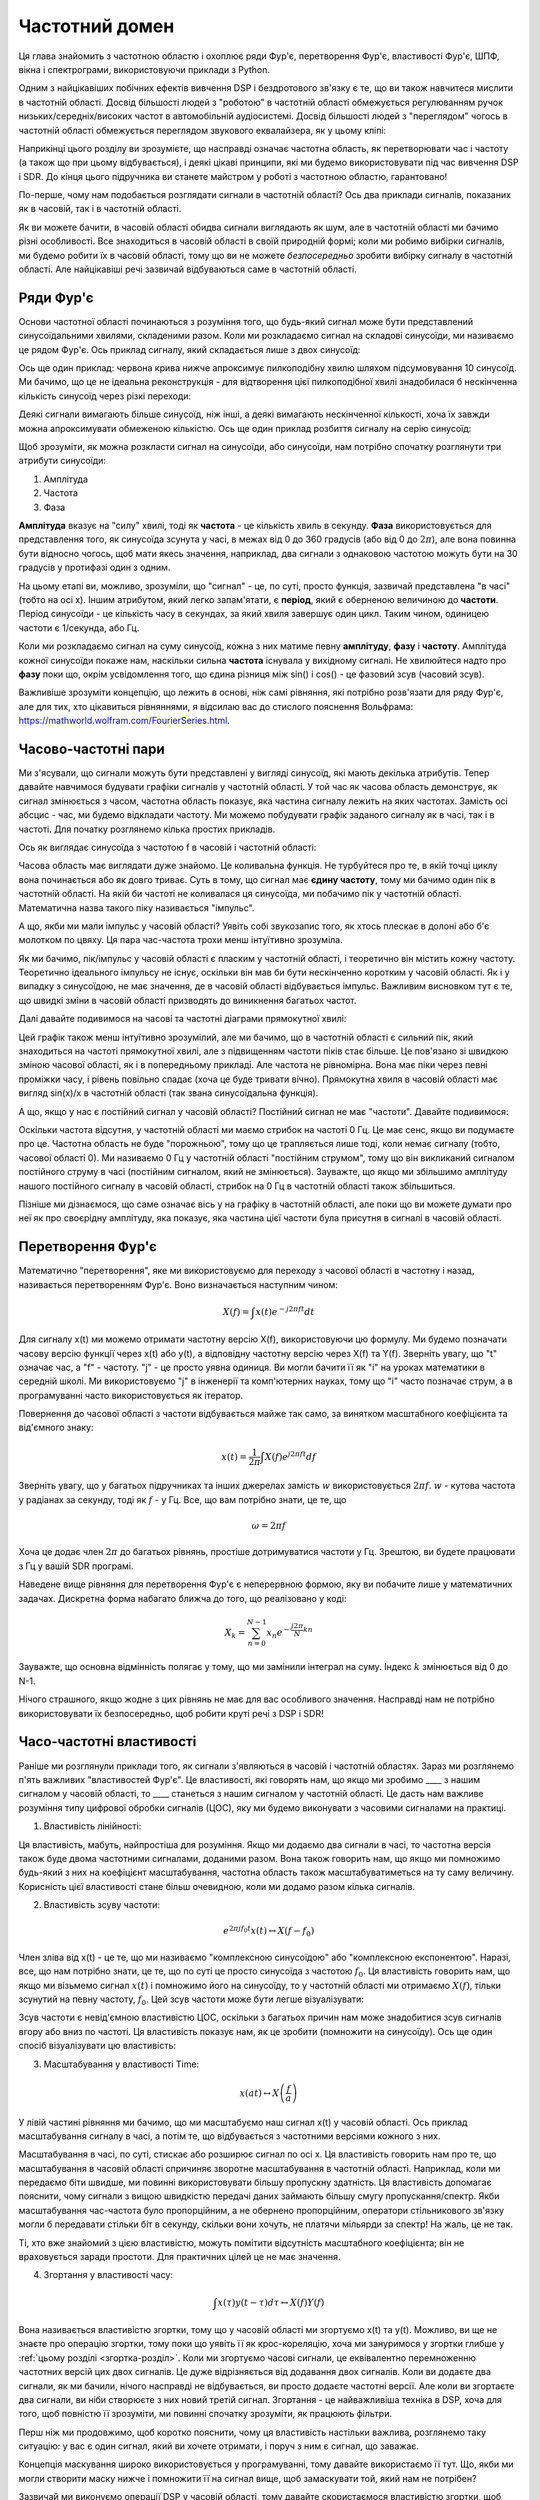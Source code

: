 .. _freq-domain-chapter:

#####################
Частотний домен
#####################

Ця глава знайомить з частотною областю і охоплює ряди Фур'є, перетворення Фур'є, властивості Фур'є, ШПФ, вікна і спектрограми, використовуючи приклади з Python.  

Одним з найцікавіших побічних ефектів вивчення DSP і бездротового зв'язку є те, що ви також навчитеся мислити в частотній області.  Досвід більшості людей з "роботою" в частотній області обмежується регулюванням ручок низьких/середніх/високих частот в автомобільній аудіосистемі.  Досвід більшості людей з "переглядом" чогось в частотній області обмежується переглядом звукового еквалайзера, як у цьому кліпі:

.. image:: ../_images/audio_equalizer.webp
   :align: center
   
Наприкінці цього розділу ви зрозумієте, що насправді означає частотна область, як перетворювати час і частоту (а також що при цьому відбувається), і деякі цікаві принципи, які ми будемо використовувати під час вивчення DSP і SDR.  До кінця цього підручника ви станете майстром у роботі з частотною областю, гарантовано!

По-перше, чому нам подобається розглядати сигнали в частотній області?  Ось два приклади сигналів, показаних як в часовій, так і в частотній області.

.. image:: ../_images/time_and_freq_domain_example_signals.png
   :scale: 40 %
   :align: center
   :alt: Два сигнали в часовій області можуть виглядати як шум, але в частотній області ми бачимо додаткові особливості

Як ви можете бачити, в часовій області обидва сигнали виглядають як шум, але в частотній області ми бачимо різні особливості.  Все знаходиться в часовій області в своїй природній формі; коли ми робимо вибірки сигналів, ми будемо робити їх в часовій області, тому що ви не можете *безпосередньо* зробити вибірку сигналу в частотній області.  Але найцікавіші речі зазвичай відбуваються саме в частотній області. 

***************
Ряди Фур'є
***************

Основи частотної області починаються з розуміння того, що будь-який сигнал може бути представлений синусоїдальними хвилями, складеними разом.  Коли ми розкладаємо сигнал на складові синусоїди, ми називаємо це рядом Фур'є.  Ось приклад сигналу, який складається лише з двох синусоїд:

.. image:: ../_images/summing_sinusoids.svg
   :align: center
   :target: ../_images/summing_sinusoids.svg
   :alt: Простий приклад того, як сигнал може складатися з декількох синусоїд, демонструючи ряд Фур'є
   
Ось ще один приклад: червона крива нижче апроксимує пилкоподібну хвилю шляхом підсумовування 10 синусоїд.  Ми бачимо, що це не ідеальна реконструкція - для відтворення цієї пилкоподібної хвилі знадобилася б нескінченна кількість синусоїд через різкі переходи:

.. image:: ../_images/fourier_series_triangle.gif
   :scale: 70 %   
   :align: center
   :alt: Анімація розкладання у ряд Фур'є трикутної хвилі (так званої пилкоподібної)
   
Деякі сигнали вимагають більше синусоїд, ніж інші, а деякі вимагають нескінченної кількості, хоча їх завжди можна апроксимувати обмеженою кількістю.  Ось ще один приклад розбиття сигналу на серію синусоїд:

.. image:: ../_images/fourier_series_arbitrary_function.gif
   :scale: 70 %   
   :align: center  
   :alt: Анімація розкладання в ряд Фур'є довільної функції, що складається з прямокутних імпульсів

Щоб зрозуміти, як можна розкласти сигнал на синусоїди, або синусоїди, нам потрібно спочатку розглянути три атрибути синусоїди:

#. Амплітуда
#. Частота
#. Фаза

**Амплітуда** вказує на "силу" хвилі, тоді як **частота** - це кількість хвиль в секунду.  **Фаза** використовується для представлення того, як синусоїда зсунута у часі, в межах від 0 до 360 градусів (або від 0 до :math:`2\pi`), але вона повинна бути відносно чогось, щоб мати якесь значення, наприклад, два сигнали з однаковою частотою можуть бути на 30 градусів у протифазі один з одним.

.. image:: ../_images/amplitude_phase_period.svg
   :align: center
   :target: ../_images/amplitude_phase_period.svg
   :alt: Еталонна діаграма амплітуди, фази та частоти синусоїди (так званої синусоїди)
   
На цьому етапі ви, можливо, зрозуміли, що "сигнал" - це, по суті, просто функція, зазвичай представлена "в часі" (тобто на осі х). Іншим атрибутом, який легко запам'ятати, є **період**, який є оберненою величиною до **частоти**. Період синусоїди - це кількість часу в секундах, за який хвиля завершує один цикл.  Таким чином, одиницею частоти є 1/секунда, або Гц.
   
Коли ми розкладаємо сигнал на суму синусоїд, кожна з них матиме певну **амплітуду**, **фазу** і **частоту**.  Амплітуда кожної синусоїди покаже нам, наскільки сильна **частота** існувала у вихідному сигналі.  Не хвилюйтеся надто про **фазу** поки що, окрім усвідомлення того, що єдина різниця між sin() і cos() - це фазовий зсув (часовий зсув).

Важливіше зрозуміти концепцію, що лежить в основі, ніж самі рівняння, які потрібно розв'язати для ряду Фур'є, але для тих, хто цікавиться рівняннями, я відсилаю вас до стислого пояснення Вольфрама: https://mathworld.wolfram.com/FourierSeries.html.  

********************
Часово-частотні пари
********************

Ми з'ясували, що сигнали можуть бути представлені у вигляді синусоїд, які мають декілька атрибутів. Тепер давайте навчимося будувати графіки сигналів у частотній області. У той час як часова область демонструє, як сигнал змінюється з часом, частотна область показує, яка частина сигналу лежить на яких частотах. Замість осі абсцис - час, ми будемо відкладати частоту.  Ми можемо побудувати графік заданого сигналу як в часі, так і в частоті.  Для початку розглянемо кілька простих прикладів.

Ось як виглядає синусоїда з частотою f в часовій і частотній області:

.. image:: ../_images/sine-wave.png
   :scale: 70 % 
   :align: center
   :alt: Часо-частотна пара Фур'є синусоїди, яка є імпульсом у частотній області

Часова область має виглядати дуже знайомо. Це коливальна функція. Не турбуйтеся про те, в якій точці циклу вона починається або як довго триває.  Суть в тому, що сигнал має **єдину частоту**, тому ми бачимо один пік в частотній області.  На якій би частоті не коливалася ця синусоїда, ми побачимо пік у частотній області.  Математична назва такого піку називається "імпульс".

А що, якби ми мали імпульс у часовій області?  Уявіть собі звукозапис того, як хтось плескає в долоні або б'є молотком по цвяху.  Ця пара час-частота трохи менш інтуїтивно зрозуміла.

.. image:: ../_images/impulse.png
   :scale: 70 % 
   :align: center  
   :alt: Часово-частотна Фур'є-пара імпульсу в часовій області, яка є горизонтальною лінією (всі частоти) в частотній області

Як ми бачимо, пік/імпульс у часовій області є пласким у частотній області, і теоретично він містить кожну частоту. Теоретично ідеального імпульсу не існує, оскільки він мав би бути нескінченно коротким у часовій області.  Як і у випадку з синусоїдою, не має значення, де в часовій області відбувається імпульс.  Важливим висновком тут є те, що швидкі зміни в часовій області призводять до виникнення багатьох частот.

Далі давайте подивимося на часові та частотні діаграми прямокутної хвилі:

.. image:: ../_images/square-wave.svg
   :align: center 
   :target: ../_images/square-wave.svg
   :alt: Часово-частотна пара Фур'є квадратної хвилі, яка є синусоїдою (функцією sin(x)/x) у частотній області

Цей графік також менш інтуїтивно зрозумілий, але ми бачимо, що в частотній області є сильний пік, який знаходиться на частоті прямокутної хвилі, але з підвищенням частоти піків стає більше.  Це пов'язано зі швидкою зміною часової області, як і в попередньому прикладі.  Але частота не рівномірна. Вона має піки через певні проміжки часу, і рівень повільно спадає (хоча це буде тривати вічно).  Прямокутна хвиля в часовій області має вигляд sin(x)/x в частотній області (так звана синусоїдальна функція).

А що, якщо у нас є постійний сигнал у часовій області?  Постійний сигнал не має "частоти".   Давайте подивимося:

.. image:: ../_images/dc-signal.png
   :scale: 80 % 
   :align: center 
   :alt: Часово-частотна пара Фур'є сигналу постійного струму, який є імпульсом з частотою 0 Гц у частотній області

Оскільки частота відсутня, у частотній області ми маємо стрибок на частоті 0 Гц. Це має сенс, якщо ви подумаєте про це.  Частотна область не буде "порожньою", тому що це трапляється лише тоді, коли немає сигналу (тобто, часової області 0).  Ми називаємо 0 Гц у частотній області "постійним струмом", тому що він викликаний сигналом постійного струму в часі (постійним сигналом, який не змінюється).  Зауважте, що якщо ми збільшимо амплітуду нашого постійного сигналу в часовій області, стрибок на 0 Гц в частотній області також збільшиться.

Пізніше ми дізнаємося, що саме означає вісь y на графіку в частотній області, але поки що ви можете думати про неї як про своєрідну амплітуду, яка показує, яка частина цієї частоти була присутня в сигналі в часовій області.
   
*****************
Перетворення Фур'є
*****************

Математично "перетворення", яке ми використовуємо для переходу з часової області в частотну і назад, називається перетворенням Фур'є.  Воно визначається наступним чином:

.. math::
   X(f) = \int x(t) e^{-j2\pi ft} dt

Для сигналу x(t) ми можемо отримати частотну версію X(f), використовуючи цю формулу.  Ми будемо позначати часову версію функції через x(t) або y(t), а відповідну частотну версію через X(f) та Y(f).  Зверніть увагу, що "t" означає час, а "f" - частоту. "j" - це просто уявна одиниця. Ви могли бачити її як "i" на уроках математики в середній школі.  Ми використовуємо "j" в інженерії та комп'ютерних науках, тому що "i" часто позначає струм, а в програмуванні часто використовується як ітератор.

Повернення до часової області з частоти відбувається майже так само, за винятком масштабного коефіцієнта та від'ємного знаку:

.. math::
   x(t) = \frac{1}{2 \pi} \int X(f) e^{j2\pi ft} df

Зверніть увагу, що у багатьох підручниках та інших джерелах замість :math:`w` використовується :math:`2\pi f`. :math:`w` - кутова частота у радіанах за секунду, тоді як :math:`f` - у Гц.  Все, що вам потрібно знати, це те, що

.. math::
   \omega = 2 \pi f

Хоча це додає член :math:`2 \pi` до багатьох рівнянь, простіше дотримуватися частоти у Гц. Зрештою, ви будете працювати з Гц у вашій SDR програмі.

Наведене вище рівняння для перетворення Фур'є є неперервною формою, яку ви побачите лише у математичних задачах.  Дискретна форма набагато ближча до того, що реалізовано у коді:

.. math::
   X_k = \sum_{n=0}^{N-1} x_n e^{-\frac{j2\pi}{N}kn}
   
Зауважте, що основна відмінність полягає у тому, що ми замінили інтеграл на суму.  Індекс :math:`k` змінюється від 0 до N-1.  

Нічого страшного, якщо жодне з цих рівнянь не має для вас особливого значення. Насправді нам не потрібно використовувати їх безпосередньо, щоб робити круті речі з DSP і SDR!

*************************
Часо-частотні властивості
*************************

Раніше ми розглянули приклади того, як сигнали з'являються в часовій і частотній областях.  Зараз ми розглянемо п'ять важливих "властивостей Фур'є".  Це властивості, які говорять нам, що якщо ми зробимо ____ з нашим сигналом у часовій області, то ____ станеться з нашим сигналом у частотній області.  Це дасть нам важливе розуміння типу цифрової обробки сигналів (ЦОС), яку ми будемо виконувати з часовими сигналами на практиці.

1. Властивість лінійності:

.. математика::
   a x(t) + b y(t) \leftrightarrow a X(f) + b Y(f)

Ця властивість, мабуть, найпростіша для розуміння.  Якщо ми додаємо два сигнали в часі, то частотна версія також буде двома частотними сигналами, доданими разом.  Вона також говорить нам, що якщо ми помножимо будь-який з них на коефіцієнт масштабування, частотна область також масштабуватиметься на ту саму величину.  Корисність цієї властивості стане більш очевидною, коли ми додамо разом кілька сигналів.

2. Властивість зсуву частоти:

.. math::
   e^{2 \pi j f_0 t}x(t) \leftrightarrow X(f-f_0)

Член зліва від x(t) - це те, що ми називаємо "комплексною синусоїдою" або "комплексною експонентою". Наразі, все, що нам потрібно знати, це те, що по суті це просто синусоїда з частотою :math:`f_0`.  Ця властивість говорить нам, що якщо ми візьмемо сигнал :math:`x(t)` і помножимо його на синусоїду, то у частотній області ми отримаємо :math:`X(f)`, тільки зсунутий на певну частоту, :math:`f_0`.  Цей зсув частоти може бути легше візуалізувати:

.. image:: ../_images/freq-shift.svg
   :align: center 
   :target: ../_images/freq-shift.svg
   :alt: Зображення частотного зсуву сигналу у частотній області

Зсув частоти є невід'ємною властивістю ЦОС, оскільки з багатьох причин нам може знадобитися зсув сигналів вгору або вниз по частоті. Ця властивість показує нам, як це зробити (помножити на синусоїду).  Ось ще один спосіб візуалізувати цю властивість:

.. image:: ../_images/freq-shift-diagram.svg
   :align: center
   :target: ../_images/freq-shift-diagram.svg
   :alt: Візуалізація зсуву частоти шляхом множення на синусоїду або синусоїду
   
3. Масштабування у властивості Time:

.. math::
   x(at) \leftrightarrow X\left(\frac{f}{a}\right)

У лівій частині рівняння ми бачимо, що ми масштабуємо наш сигнал x(t) у часовій області. Ось приклад масштабування сигналу в часі, а потім те, що відбувається з частотними версіями кожного з них.

.. image:: ../_images/time-scaling.svg
   :align: center
   :target: ../_images/time-scaling.svg
   :alt: Зображення властивості часового масштабування перетворення Фур'є як у часовій, так і у частотній області

Масштабування в часі, по суті, стискає або розширює сигнал по осі x.  Ця властивість говорить нам про те, що масштабування в часовій області спричиняє зворотне масштабування в частотній області.  Наприклад, коли ми передаємо біти швидше, ми повинні використовувати більшу пропускну здатність.  Ця властивість допомагає пояснити, чому сигнали з вищою швидкістю передачі даних займають більшу смугу пропускання/спектр.  Якби масштабування час-частота було пропорційним, а не обернено пропорційним, оператори стільникового зв'язку могли б передавати стільки біт в секунду, скільки вони хочуть, не платячи мільярди за спектр!  На жаль, це не так.

Ті, хто вже знайомий з цією властивістю, можуть помітити відсутність масштабного коефіцієнта; він не враховується заради простоти. Для практичних цілей це не має значення.

4. Згортання у властивості часу:

.. math::
   \int x(\tau) y(t-\tau) d\tau \leftrightarrow X(f)Y(f)
   
Вона називається властивістю згортки, тому що у часовій області ми згортуємо x(t) та y(t).  Можливо, ви ще не знаєте про операцію згортки, тому поки що уявіть її як крос-кореляцію, хоча ми зануримося у згортки глибше у :ref:`цьому розділі <згортка-розділ>`. Коли ми згортуємо часові сигнали, це еквівалентно перемноженню частотних версій цих двох сигналів.  Це дуже відрізняється від додавання двох сигналів.  Коли ви додаєте два сигнали, як ми бачили, нічого насправді не відбувається, ви просто додаєте частотні версії.  Але коли ви згортаєте два сигнали, ви ніби створюєте з них новий третій сигнал.  Згортання - це найважливіша техніка в DSP, хоча для того, щоб повністю її зрозуміти, ми повинні спочатку зрозуміти, як працюють фільтри.

Перш ніж ми продовжимо, щоб коротко пояснити, чому ця властивість настільки важлива, розглянемо таку ситуацію: у вас є один сигнал, який ви хочете отримати, і поруч з ним є сигнал, що заважає.

.. image:: ../_images/two-signals.svg
   :align: center
   :target: ../_images/two-signals.svg
   
Концепція маскування широко використовується у програмуванні, тому давайте використаємо її тут.  Що, якби ми могли створити маску нижче і помножити її на сигнал вище, щоб замаскувати той, який нам не потрібен?

.. image:: ../_images/masking.svg
   :align: center
   :target: ../_images/masking.svg

Зазвичай ми виконуємо операції DSP у часовій області, тому давайте скористаємося властивістю згортки, щоб побачити, як ми можемо зробити це маскування у часовій області.  Скажімо, що x(t) - це отриманий сигнал.  Нехай Y(f) - це маска, яку ми хочемо застосувати у частотній області.  Це означає, що y(t) є часовим представленням нашої маски, і якщо ми згорнемо її з x(t), ми зможемо "відфільтрувати" небажаний сигнал.

.. Це показує формулу несучої хвилі
.. tikz:: [font=\Large\bfseries\sffamily]
   \definecolor{babyblueeyes}{rgb}{0.36, 0.61, 0.83}
   \draw (0,0) node[align=center,babyblueeyes] {Наприклад, наш отриманий сигнал};
   \draw (0,-4) node[below, align=center,babyblueeyes] {Наприклад, маска}; 
   \draw (0,-2) node[align=center,scale=2]{$\int x(\tau)y(t-\tau)d\tau \leftrightarrow X(f)Y(f)$};   
   \draw[->,babyblueeyes,thick] (-4,0) -- (-5.5,-1.2);
   \draw[->,babyblueeyes,thick] (2.5,-0.5) -- (3,-1.3);
   \draw[->,babyblueeyes,thick] (-2.5,-4) -- (-3.8,-2.8);
   \draw[->,babyblueeyes,thick] (3,-4) -- (5.2,-2.8);
   :xscale: 70
   
Коли ми будемо обговорювати фільтрацію, властивість згортки матиме більше сенсу.

5. Властивість згортки за частотою:

Насамкінець, я хочу зазначити, що властивість згортки працює у зворотному напрямку, хоча ми не будемо використовувати її так часто, як властивість згортки у часовій області:

.. math::
   x(t)y(t) \leftrightarrow \int X(g) Y(f-g) dg

Існують і інші властивості, але наведені вище п'ять, на мою думку, є найбільш важливими для розуміння.  Навіть якщо ми не довели кожну з них, суть в тому, що ми використовуємо математичні властивості, щоб зрозуміти, що відбувається з реальними сигналами при аналізі та обробці.  Не зациклюйтеся на рівняннях. Переконайтеся, що ви розумієте опис кожної властивості.

******************************
Швидке перетворення Фур'є (ШПФ)
******************************

Тепер повернемося до перетворення Фур'є. Я показав вам рівняння для дискретного перетворення Фур'є, але 99.9% часу ви будете використовувати під час кодування функцію ШПФ, fft().  Швидке перетворення Фур'є (ШПФ) - це просто алгоритм для обчислення дискретного перетворення Фур'є.  Його було розроблено десятки років тому, і хоча існують різні варіанти реалізації, він все ще залишається лідером з обчислення дискретного перетворення Фур'є. Пощастило, враховуючи, що в його назві використано слово "Fast".

ШПФ - це функція з одним входом і одним виходом.  Вона перетворює сигнал з часу в частоту: 

.. image:: ../_images/fft-block-diagram.svg
   :align: center
   :target: ../_images/fft-block-diagram.svg
   :alt: ШПФ - це функція з одним входом (часова область) і одним виходом (частотна область) 
   
У цьому підручнику ми розглядатимемо лише одновимірні ШПФ (двовимірні використовуються для обробки зображень та інших застосувань). Для наших цілей вважатимемо, що функція ШПФ має один вхід: вектор відліків, і один вихід: частотну версію цього вектора відліків.  Розмір виходу завжди дорівнює розміру входу. Якщо я подам на вхід ШПФ 1,024 відліки, я отримаю 1,024 на виході.  Складність полягає в тому, що результат завжди буде в частотній області, а отже, "розмах" осі х, якщо ми побудуємо графік, не зміниться залежно від кількості відліків на вході в часовій області.  Давайте візуалізуємо це, подивившись на вхідні та вихідні масиви разом з одиницями виміру їхніх індексів:

.. image:: ../_images/fft-io.svg
   :align: center
   :target: ../_images/fft-io.svg
   :alt: Еталонна діаграма для вхідного (секунди) та вихідного (смуга пропускання) формату функції ШПФ, що показує частотні біни та дельта-t і дельта-f

Оскільки вихідні дані знаходяться в частотній області, діапазон осі х базується на частоті дискретизації, яку ми розглянемо в наступній главі.  Коли ми використовуємо більше відліків для вхідного вектора, ми отримуємо кращу роздільну здатність у частотній області (на додаток до обробки більшої кількості відліків за один раз).  Насправді ми не "бачимо" більше частот, маючи більший вхідний сигнал. Єдиний спосіб - збільшити частоту дискретизації (зменшити період дискретизації :math:`\Delta t`).

Як нам насправді побудувати цей вихід?  Для прикладу припустимо, що наша частота дискретизації становить 1 мільйон відліків за секунду (1 МГц).  Як ми дізнаємося з наступного розділу, це означає, що ми можемо бачити тільки сигнали з частотою до 0,5 МГц, незалежно від того, скільки відліків ми подаємо на ШПФ.  Вихідні дані ШПФ можна представити наступним чином:

.. image:: ../_images/negative-frequencies.svg
   :align: center
   :target: ../_images/negative-frequencies.svg
   :alt: Введення від'ємних частот

Це завжди так; на виході ШПФ завжди буде показано :math:`\text{-} f_s/2` до :math:`f_s/2`, де :math:`f_s` - частота дискретизації.  Тобто на виході завжди буде від'ємна частина і додатна частина.  Якщо вхідний сигнал комплексний, то від'ємна і додатна частини будуть відрізнятися, але якщо він дійсний, то вони будуть ідентичні. 

Щодо частотного інтервалу, то кожен бін відповідає :math:`f_s/N` Гц, тобто подача більшої кількості відліків на кожне ШПФ призведе до більш деталізованої роздільної здатності на виході.  Дуже незначна деталь, яку можна проігнорувати, якщо ви новачок: математично останній індекс не відповідає *точно* :math:`f_s/2`, скоріше це :math:`f_s/2 - f_s/N`, що для великого :math:`N` буде приблизно дорівнювати :math:`f_s/2`.

********************
Від'ємні частоти
********************

Що таке від'ємна частота?  Наразі просто знайте, що це пов'язано з використанням комплексних чисел (уявних чисел) - насправді не існує такого поняття, як "від'ємна частота", коли мова йде про передачу/прийом радіосигналів, це просто уявлення, яке ми використовуємо.  Ось інтуїтивний спосіб подумати про це.  Уявімо, що ми говоримо нашому SDR налаштуватися на 100 МГц (FM-діапазон) і робити вибірку на частоті 10 МГц.  Іншими словами, ми будемо переглядати спектр від 95 МГц до 105 МГц.  Можливо, там присутні три сигнали:

.. image:: ../_images/negative-frequencies2.svg
   :align: center
   :target: ../_images/negative-frequencies2.svg
   
Тепер, коли SDR видає нам зразки, це буде виглядати так:

.. image:: ../_images/negative-frequencies3.svg
   :align: center
   :target: ../_images/negative-frequencies3.svg
   :alt: Негативні частоти - це просто частоти нижче центральної (так званої несучої) частоти, на яку налаштовано радіоприймач

Пам'ятайте, що ми налаштували SDR на 100 МГц.  Отже, сигнал, який був на частоті близько 97,5 МГц, у цифровому вираженні виглядає як -2,5 МГц, що технічно є від'ємною частотою.  Насправді це просто частота, нижча за центральну частоту.  Це матиме більше сенсу, коли ми дізнаємося більше про дискретизацію і отримаємо досвід використання наших СПЗ.

****************************
Порядок в часі не має значення
****************************

Остання властивість перед тим, як ми перейдемо до ШПФ.  Функція ШПФ ніби "перемішує" вхідний сигнал, щоб сформувати вихідний, який має інший масштаб і одиниці виміру. Зрештою, ми більше не перебуваємо в часовій області.  Хороший спосіб зрозуміти цю різницю між областями - усвідомити, що зміна порядку, в якому все відбувається в часовій області, не змінює частотні компоненти в сигналі.  Тобто, ШПФ наступних двох сигналів матиме ті самі два піки, тому що сигнал - це просто дві синусоїди на різних частотах.  Зміна порядку появи синусоїд не змінює того факту, що це дві синусоїди на різних частотах.

.. image:: ../_images/fft_signal_order.png
   :scale: 50 % 
   :align: center
   :alt: При виконанні ШПФ на наборі відліків порядок у часі, у якому різні частоти зустрічаються у цих відліках, не змінює результуючий результат ШПФ

Технічно, фаза значень ШПФ зміниться через часовий зсув синусоїд.  Однак у перших кількох розділах цього підручника нас цікавитиме здебільшого величина ШПФ.

*******************
ШПФ у Python
*******************

Тепер, коли ми дізналися про те, що таке ШПФ і як представляється результат, давайте розглянемо код на Python і скористаємося функцією ШПФ Numpy, np.fft.fft().  Рекомендується використовувати повноцінну консоль/IDE Python на вашому комп'ютері, але в крайньому випадку ви можете скористатися веб-консоллю Python, посилання на яку знаходиться внизу навігаційної панелі зліва.

Спочатку нам потрібно створити сигнал у часовій області.  Не соромтеся скористатися власною консоллю Python. Для спрощення ми створимо просту синусоїду з частотою 0,15 Гц.  Ми також будемо використовувати частоту дискретизації 1 Гц, тобто в часі ми будемо робити відліки через 0, 1, 2, 3 секунди і т.д.

.. code-block:: python

 import numpy as np
 t = np.arange(100)
 s = np.sin(0.15*2*np.pi*t)

Якщо ми побудуємо графік :code:`s`, то він буде виглядати так:

.. image:: ../_images/fft-python1.png
   :scale: 70 
   :align: center 

Далі скористаємося функцією ШПФ Numpy:

.. code-block:: python

 S = np.fft.fft(s)

Якщо ми подивимось на :code:`S`, то побачимо, що це масив комплексних чисел:

.. code-block:: python

    S = array([-0.01865008 +0.00000000e+00j, -0.01171553 -2.79073782e-01j,0.02526446 -8.82681208e-01j, 3.50536075 -4.71354150e+01j, -0.15045671 +1.31884375e+00j, -0.10769903 +7.10452463e-01j, -0. 09435855 +5.01303240e-01j, -0.08808671 +3.92187956e-01j, -0.08454414 +3.23828386e-01j, -0.08231753 +2.76337148e-01j, -0.08081535 +2.41078885e-01j, -0.07974909 +2.13663710e-01j,.

Порада: незалежно від того, що ви робите, якщо ви коли-небудь зіткнетеся з комплексними числами, спробуйте обчислити амплітуду і фазу і подивіться, чи вони мають більше сенсу.  Давайте так і зробимо, і побудуємо графік амплітуди і фази.  У більшості мов для знаходження амплітуди комплексного числа є функція abs().  Функція для фази може бути різною, але у Python це :code:`np.angle()`.

.. code block:: python

 import matplotlib.pyplot as plt
 S_mag = np.abs(S)
 S_phase = np.angle(S)
 plt.plot(t,S_mag,'.-')
 plt.plot(t,S_phase,'.-')

.. image:: ../_images/fft-python2.png
   :scale: 80 % 
   :align: center 

Наразі ми не додаємо вісь x до графіків, а лише індекс масиву (рахуючи від 0).  З математичних міркувань, вихідні дані ШПФ мають наступний формат:

.. image:: ../_images/fft-python3.svg
   :align: center
   :target: ../_images/fft-python3.svg
   :alt: Організація виводу ШПФ перед виконанням зсуву ШПФ
   
Але ми хочемо мати 0 Гц (постійний струм) в центрі і від'ємні частоти зліва (це просто те, як ми любимо візуалізувати речі).  Отже, кожного разу, коли ми робимо ШПФ, нам потрібно виконати "зсув ШПФ", який є простою операцією перегрупування масиву, на кшталт кругового зсуву, але більше схожого на "покладіть це сюди, а це туди".  На наведеній нижче схемі повністю описано, що робить операція зсуву ШПФ:

.. image:: ../_images/fft-python4.svg
   :align: center
   :target: ../_images/fft-python4.svg
   :alt: Еталонна діаграма функції зсуву ШПФ, що показує додатні та від'ємні частоти та постійний струм

Для нашої зручності у Numpy є функція зсуву ШПФ, :code:`np.fft.fftshift()`.  Замініть рядок np.fft.fft() на:

.. code-block:: python

 S = np.fft.fftshift(np.fft.fft(s))

Нам також потрібно розібратися зі значеннями/мітками по осі x.  Пам'ятайте, що ми використовували частоту дискретизації 1 Гц для спрощення.  Це означає, що лівий край графіка частотної області буде -0,5 Гц, а правий - 0,5 Гц.  Якщо це незрозуміло, то стане зрозуміло після того, як ви прочитаєте розділ :ref:`sampling-chapter`.  Давайте дотримуватися цього припущення, що наша частота дискретизації становить 1 Гц, і побудуємо графік амплітуди і фази вихідного сигналу ШПФ з відповідною міткою на осі абсцис.  Ось остаточна версія цього прикладу на Python і результат:

.. code block:: python

 import numpy as np
 import matplotlib.pyplot as plt
 
 Fs = 1 # Гц
 N = 100 # кількість точок для моделювання та розмір нашого ШПФ
 
 t = np.arange(N) # оскільки наша частота дискретизації 1 Гц
 s = np.sin(0.15*2*np.pi*t)
 S = np.fft.fftshift(np.fft.fft(s))
 S_mag = np.abs(S)
 S_phase = np.angle(S)
 f = np.arange(Fs/-2, Fs/2, Fs/N)
 plt.figure(0)
 plt.plot(f, S_mag, '.-')
 plt.figure(1)
 plt.plot(f, S_phase, '.-')
 plt.show()

.. image:: ../_images/fft-python5.png
   :scale: 80 % 
   :align: center 

Зверніть увагу, що ми бачимо наш пік на частоті 0.15 Гц, тобто на частоті, яку ми використовували при створенні синусоїди. Це означає, що наше ШПФ спрацювало!  Якби ми не знали коду, який використовувався для генерації синусоїди, а нам просто дали список зразків, ми могли б використати ШПФ для визначення частоти. Причина, чому ми бачимо пік на частоті -0,15 Гц, пов'язана з тим, що це був реальний сигнал, а не складний, і ми розглянемо це пізніше. 

******************************
Вікно
******************************

Коли ми використовуємо ШПФ для вимірювання частотних складових нашого сигналу, ШПФ припускає, що на нього подається фрагмент *періодичного* сигналу.  Він поводиться так, ніби поданий фрагмент сигналу продовжує повторюватися до нескінченності. Це як якщо б останній відлік фрагмента з'єднувався з першим відліком.  Це випливає з теорії, що лежить в основі перетворення Фур'є.  Це означає, що ми хочемо уникнути раптових переходів між першим і останнім відліком, тому що раптові переходи в часовій області виглядають як багато частот, а насправді наш останній відлік насправді не з'єднується з першим відліком.  Простіше кажучи, якщо ми робимо ШПФ зі 100 відліків, використовуючи :code:`np.fft.fft(x)`, ми хочемо, щоб :code:`x[0]` і :code:`x[99]` були рівними або близькими за значенням.

Ми компенсуємо цю циклічну властивість за допомогою "вікна".  Безпосередньо перед ШПФ ми множимо фрагмент сигналу на віконну функцію, яка може бути будь-якою функцією, що спадає до нуля на обох кінцях.  Це гарантує, що фрагмент сигналу буде починатися і закінчуватися на нулі і з'єднуватися.  До поширених віконних функцій належать функції Геммінга, Ганнінга, Блекмана та Кайзера.  Коли ви не застосовуєте жодної віконної функції, це називається використанням "прямокутного" вікна, тому що це схоже на множення на масив одиниць.   Ось як виглядають деякі віконні функції:

.. image:: ../_images/windows.svg
   :align: center
   target: ../_images/windows.svg
   :alt: Функція вікон у часовій та частотній області для прямокутних, гаммінгових, ханнінгових, бартлетових, блекманівських та кайзерівських вікон

Простим підходом для початківців є використання вікна Гамінга, яке можна створити у Python за допомогою :code:`np.hamming(N)`, де N - це кількість елементів у масиві, що є розміром вашого ШПФ.  У наведеній вище вправі ми застосуємо вікно безпосередньо перед ШПФ. Після 2-го рядка коду ми б вставили

.. code-block:: python

 s = s * np.hamming(100)

Якщо ви боїтеся вибрати неправильне вікно, не бійтеся.  Різниця між Hamming, Hanning, Blackman і Kaiser дуже мінімальна у порівнянні з невикористанням вікна взагалі, оскільки всі вони звужуються до нуля з обох боків і вирішують основну проблему.

*******************
Визначення розміру ШПФ
*******************

Останнє, на що слід звернути увагу - це розмір ШПФ.  Найкращий розмір ШПФ завжди має порядок 2 через спосіб реалізації ШПФ.  Ви можете використовувати розмір, який не є порядком 2, але він буде повільнішим. Найпоширеніші розміри - від 128 до 4096, хоча ви, звичайно, можете використовувати більші.  На практиці нам, можливо, доведеться обробляти сигнали довжиною в мільйони або мільярди відліків, тому нам потрібно розбити сигнал і виконати багато ШПФ.  Це означає, що ми отримаємо багато результатів. Ми можемо або усереднити їх, або побудувати графік з часом (особливо якщо наш сигнал змінюється з часом).  Вам не обов'язково пропускати через ШПФ *кожну* вибірку сигналу, щоб отримати гарне представлення цього сигналу в частотній області. Наприклад, ви можете застосувати ШПФ лише до 1,024 з кожних 100 тис. відліків сигналу, і це, ймовірно, буде виглядати добре, якщо сигнал буде постійно увімкненим.

*********************
Спектрограма/Водоспад
*********************

Спектрограма - це графік, який показує зміну частоти з часом.  Це просто набір БПФ, складених разом (по вертикалі, якщо вам потрібна частота на горизонтальній осі).  Ми також можемо показати його в реальному часі, часто його називають водоспадом.  Аналізатор спектру - це частина обладнання, яка показує цю спектрограму/водоспад.  На схемі нижче показано, як масив зразків IQ можна розрізати, щоб сформувати спектрограму:

.. image:: ../_images/spectrogram_diagram.svg
   :align: center
   :target: ../_images/spectrogram_diagram.svg
   :alt: Діаграма спектрограми (також відома як водоспад), яка показує, як зрізів ШПФ розташовано/накладено для формування графіку залежності час-частота

Оскільки спектрограма передбачає побудову двовимірних даних, вона фактично є тривимірною діаграмою, тому ми повинні використовувати кольорову карту для представлення значень ШПФ, які є "значеннями", які ми хочемо побудувати.  Ось приклад спектрограми, з частотою на горизонтальній осі/x і часом на вертикальній осі/y.  Синій колір представляє найнижчу енергію, а червоний - найвищу. Ми бачимо, що в центрі є сильний пік на постійному струмі (0 Гц) зі змінним сигналом навколо нього.  Синій колір представляє наш рівень шуму.

.. зображення:: ../_images/waterfall.png
   :масштаб: 120 % 
   :align: center 

Пам'ятайте, що це просто ряди БПФ, накладені один на одного, кожен ряд - це 1 БПФ (технічно, величина 1 БПФ).  Не забудьте розбити вхідний сигнал на відрізки, розмір яких дорівнює розміру вашого ШПФ (наприклад, 1024 відліки на відрізок).   Перш ніж перейти до коду для створення спектрограми, наведемо приклад сигналу, який ми будемо використовувати, це просто тон у білому шумі:

.. code-block:: python

 import numpy as np
 import matplotlib.pyplot as plt
 
 sample_rate = 1e6
 
 # Згенерувати тон плюс шум
 t = np.arange(1024*1000)/sample_rate # вектор часу
 f = 50e3 # частота тону
 x = np.sin(2*np.pi*f*t) + 0.2*np.random.randn(len(t))

Ось як це виглядає в часовій області (перші 200 відліків):

.. code-block:: python

 # імітуємо сигнал вище, або використовуємо свій власний сигнал
  
 fft_size = 1024
 num_rows = len(x) // fft_size # // цілочисельне ділення, яке округлюється вниз
 spectrogram = np.zeros((num_rows, fft_size))
 for i in range(num_rows):
     spectrogram[i,:] = 10*np.log10(np.abs(np.fft.fftshift(np.fft.fft(x[i*fft_size:(i+1)*fft_size])))**2)
 
 plt.imshow(spectrogram, aspect='auto', extent = [sample_rate/-2/1e6, sample_rate/2/1e6, 0, len(x)/sample_rate])
 plt.xlabel("Частота [МГц]")
 plt.ylabel("Час [с]")
 plt.show()

У результаті ми отримаємо наступну спектрограму, яка не є найцікавішою, оскільки немає жодних змін у часі.  Тут є два тони, тому що ми моделювали реальний сигнал, а реальні сигнали завжди мають від'ємний PSD, який збігається з додатним.  Більше цікавих прикладів спектрограм можна знайти на сайті https://www.IQEngine.org!

.. зображення:: ../_images/spectrogram.svg
   :align: center
   :target: ../_images/spectrogram.svg

*********************
Реалізація ШПФ
*********************

Незважаючи на те, що NumPy вже реалізував ШПФ за нас, корисно знати основи того, як він працює під капотом.  Найпопулярнішим алгоритмом ШПФ є алгоритм ШПФ Кулі-Тьюкі, вперше винайдений близько 1805 року Карлом Фрідріхом Гаусом, а потім перевідкритий і популяризований Джеймсом Кулі і Джоном Тьюкі в 1965 році.

Базова версія цього алгоритму працює на ШПФ розміру степеня два і призначена для складних вхідних даних, але також може працювати і з реальними вхідними даними.   Будівельний блок цього алгоритму відомий як "метелик", який по суті є ШПФ розміру N = 2, що складається з двох множень і двох підсумовувань: 

.. зображення:: ../_images/butterfly.svg
   :align: center
   :target: ../_images/butterfly.svg
   :alt: Алгоритм ШПФ Кулі-Тьюкі butterfly radix-2

або

.. math::
   y_0 = x_0 + x_1 w^k_N

   y_1 = x_0 - x_1 w^k_N

де :math:`w^k_N = e^{j2\pi k/N}` відомі як твідл-фактори (:math:`N` - розмір під-шПФ, а :math:`k` - індекс).  Зауважте, що вхідні та вихідні дані мають бути комплексними, наприклад, :math:`x_0` може бути 0.6123 - 0.5213j, і суми/множники також є комплексними.

Алгоритм є рекурсивним і розбиває себе навпіл, поки не залишиться лише серія метеликів, це зображено нижче з використанням БПФ розміру 8:

.. зображення:: ../_images/butterfly2.svg
   :align: center
   :target: ../_images/butterfly2.svg
   :alt: Алгоритм ШПФ Кулі-Тьюкі, розмір 8

Кожен стовпчик у цьому шаблоні є набором операцій, які можна виконувати паралельно, і виконується :math:`log_2(N)` кроків, тому обчислювальна складність ШПФ становить O(:math:`N\log N`), тоді як ДПФ - O(:math:`N^2`).

Для тих, хто вважає за краще думати кодом, а не рівняннями, нижче наведено просту реалізацію ШПФ на Python, а також приклад сигналу, що складається з тону і шуму, щоб спробувати ШПФ на ньому.

.. code-block :: python

 import numpy as np
 import matplotlib.pyplot as plt
 
 def fft(x):
     N = len(x)
     if N == 1:
         return x
     twiddle_factors = np.exp(-2j * np.pi * np.arange(N/2) / N)
     x_even = fft(x[::2]) # ура рекурсії!
     x_odd = fft(x[1::2])
     return np.concatenate([x_even + twiddle_factors * x_odd,
                            x_even - twiddle_factors * x_odd])
 
 # Імітуємо тон + шум
 sample_rate = 1e6
 f_offset = 0.2e6 # Зсув від несучої на 200 кГц
 N = 1024
 t = np.arange(N)/sample_rate
 s = np.exp(2j*np.pi*f_offset*t)
 n = (np.random.randn(N) + 1j*np.random.randn(N))/np.sqrt(2) # одиничний комплексний шум
 r = s + n # 0 dB SNR
 
 # Виконати fft, fftshift, перевести в дБ
 X = fft(r)
 X_shifted = np.roll(X, N/2) # еквівалентно np.fft.fftshift
 X_mag = 10*np.log10(np.abs(X_shifted)**2)
 
 # Виведення результатів на екран
 f = np.linspace(sample_rate/-2, sample_rate/2, N)/1e6 # plt у МГц
 plt.plot(f, X_mag)
 plt.plot(f[np.argmax(X_mag)], np.max(X_mag), 'rx') # показати max
 plt.grid()
 plt.xlabel('Частота [МГц]')
 plt.ylabel('Амплітуда [дБ]')
 plt.show()

.. image:: ../_images/fft_in_python.svg
   :align: center
   :target: ../_images/fft_in_python.svg
   :alt: приклад реалізації fft на python

Для тих, хто цікавиться реалізаціями на JavaScript та/або WebAssembly, зверніть увагу на бібліотеку `WebFFT <https://github.com/IQEngine/WebFFT>`_ для виконання ШПФ у веб- або NodeJS-додатках, вона містить кілька реалізацій, а також інструмент `benchmarking tool <https://webfft.com>`_ для порівняння продуктивності кожної реалізації.